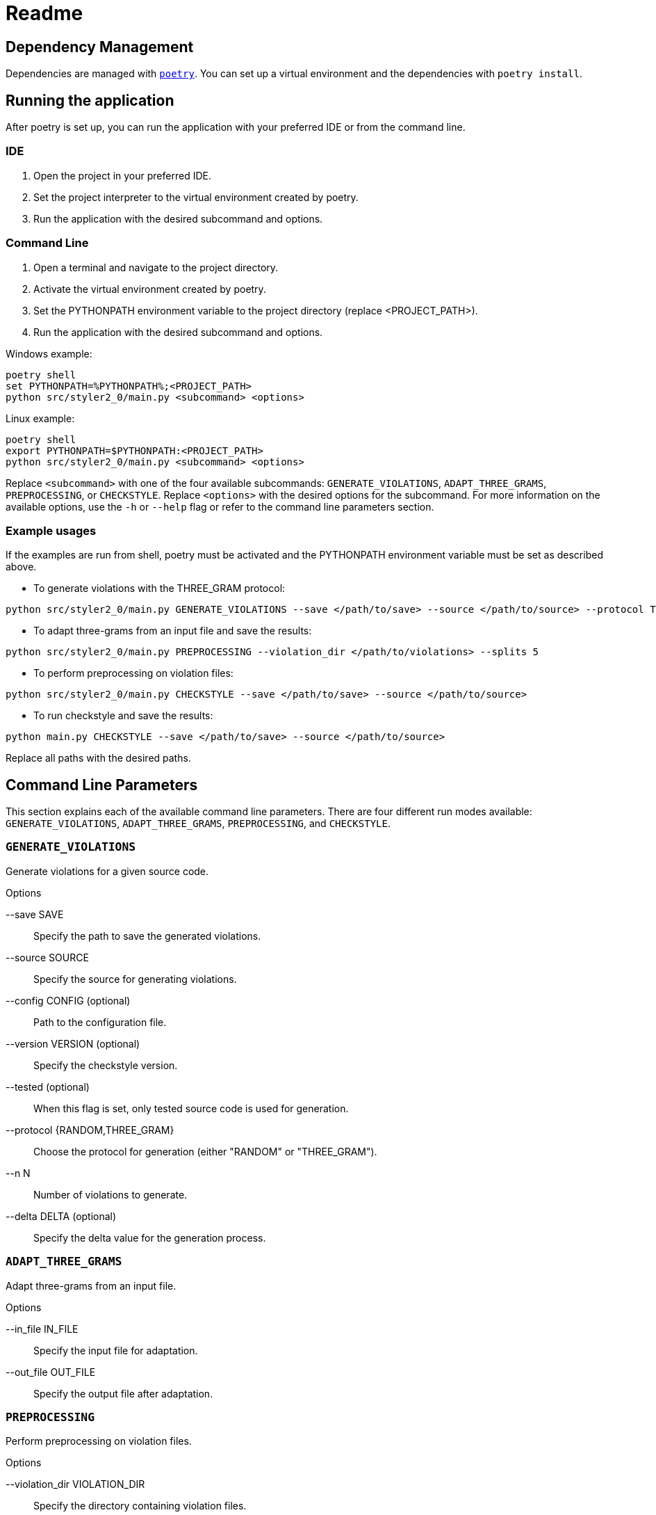 = Readme
:icons: font

:url-poetry: https://python-poetry.org/
:url-pre-commit: https://pre-commit.com/


== Dependency Management

Dependencies are managed with link:{url-poetry}[`poetry`].
You can set up a virtual environment and the dependencies with `poetry install`.

== Running the application

After poetry is set up, you can run the application with your preferred IDE or from the command line.

=== IDE

1. Open the project in your preferred IDE.
2. Set the project interpreter to the virtual environment created by poetry.
3. Run the application with the desired subcommand and options.

=== Command Line

1. Open a terminal and navigate to the project directory.
2. Activate the virtual environment created by poetry.
3. Set the PYTHONPATH environment variable to the project directory (replace +<PROJECT_PATH>+).
4. Run the application with the desired subcommand and options.

Windows example:

[source,bash]
----
poetry shell
set PYTHONPATH=%PYTHONPATH%;<PROJECT_PATH>
python src/styler2_0/main.py <subcommand> <options>
----

Linux example:

[source,bash]
----
poetry shell
export PYTHONPATH=$PYTHONPATH:<PROJECT_PATH>
python src/styler2_0/main.py <subcommand> <options>
----

Replace `<subcommand>` with one of the four available subcommands: `GENERATE_VIOLATIONS`, `ADAPT_THREE_GRAMS`, `PREPROCESSING`, or `CHECKSTYLE`.
Replace `<options>` with the desired options for the subcommand.
For more information on the available options, use the `-h` or `--help` flag or refer to the command line parameters section.

=== Example usages

If the examples are run from shell, poetry must be activated and the PYTHONPATH environment variable must be set as described above.

* To generate violations with the THREE_GRAM protocol:

[source,bash]
----
python src/styler2_0/main.py GENERATE_VIOLATIONS --save </path/to/save> --source </path/to/source> --protocol THREE_GRAM --n 100 --delta 0.5
----

* To adapt three-grams from an input file and save the results:

[source,bash]
----
python src/styler2_0/main.py PREPROCESSING --violation_dir </path/to/violations> --splits 5
----

* To perform preprocessing on violation files:

[source,bash]
----
python src/styler2_0/main.py CHECKSTYLE --save </path/to/save> --source </path/to/source>
----

* To run checkstyle and save the results:

[source,bash]
----
python main.py CHECKSTYLE --save </path/to/save> --source </path/to/source>
----

Replace all paths with the desired paths.

== Command Line Parameters

This section explains each of the available command line parameters.
There are four different run modes available: `GENERATE_VIOLATIONS`, `ADAPT_THREE_GRAMS`, `PREPROCESSING`, and `CHECKSTYLE`.

=== `GENERATE_VIOLATIONS`

Generate violations for a given source code.

.Options
--save SAVE:: Specify the path to save the generated violations.
--source SOURCE:: Specify the source for generating violations.
--config CONFIG (optional):: Path to the configuration file.
--version VERSION (optional):: Specify the checkstyle version.
--tested (optional):: When this flag is set, only tested source code is used for generation.
--protocol {RANDOM,THREE_GRAM}:: Choose the protocol for generation (either "RANDOM" or "THREE_GRAM").
--n N:: Number of violations to generate.
--delta DELTA (optional):: Specify the delta value for the generation process.

=== `ADAPT_THREE_GRAMS`

Adapt three-grams from an input file.

.Options
--in_file IN_FILE:: Specify the input file for adaptation.
--out_file OUT_FILE:: Specify the output file after adaptation.

=== `PREPROCESSING`

Perform preprocessing on violation files.

.Options
--violation_dir VIOLATION_DIR:: Specify the directory containing violation files.
--splits SPLITS (optional):: Specify the number of splits for preprocessing.

=== `CHECKSTYLE`

Run checkstyle on a given source code.

.Options
--save SAVE:: Specify the path to save the checkstyle results.
--source SOURCE:: Specify the source for checkstyle.
--config CONFIG (optional):: Path to the configuration file.
--version VERSION (optional):: Specify the checkstyle version.
--tested (optional):: When this flag is set, only tested source code is used for generation.

== Tests and Linting

The `Makefile` contains several examples how the unit-tests and various linters can be run using poetry.
Of course, you can use `make` directly, too.

This project also uses link:{url-pre-commit}[`pre-commit`] to automatically set up Git pre-commit hooks that run the relevant code formatting and linting tools.
You can set it up by running `poetry run pre-commit install`.
Then the code will be automatically formatted before every commit.
